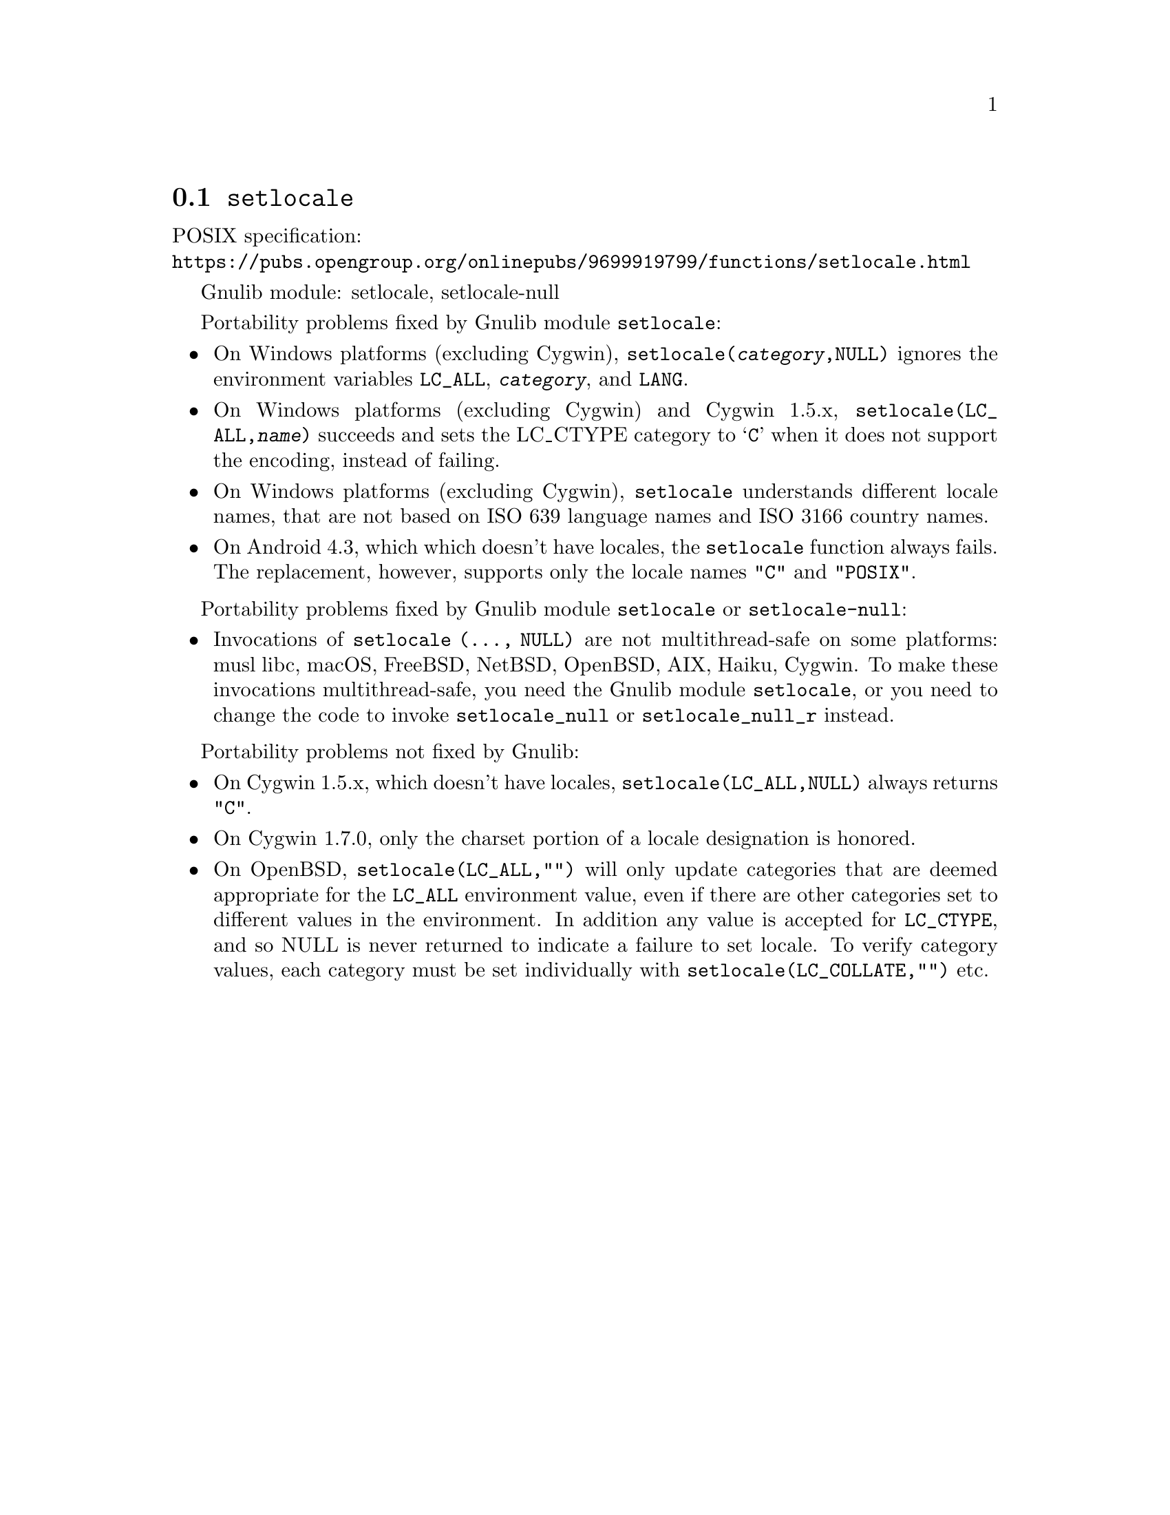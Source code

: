 @node setlocale
@section @code{setlocale}
@findex setlocale

POSIX specification:@* @url{https://pubs.opengroup.org/onlinepubs/9699919799/functions/setlocale.html}

Gnulib module: setlocale, setlocale-null

Portability problems fixed by Gnulib module @code{setlocale}:
@itemize
@item
On Windows platforms (excluding Cygwin), @code{setlocale(@var{category},NULL)}
ignores the environment variables @code{LC_ALL}, @code{@var{category}}, and
@code{LANG}.
@item
On Windows platforms (excluding Cygwin) and Cygwin 1.5.x,
@code{setlocale(LC_ALL,@var{name})} succeeds and sets the LC_CTYPE category to
@samp{C} when it does not support the encoding, instead of failing.
@item
On Windows platforms (excluding Cygwin), @code{setlocale} understands different
locale names, that are not based on ISO 639 language names and ISO 3166 country
names.
@item
On Android 4.3, which which doesn't have locales, the @code{setlocale} function
always fails.  The replacement, however, supports only the locale names
@code{"C"} and @code{"POSIX"}.
@end itemize

Portability problems fixed by Gnulib module @code{setlocale} or @code{setlocale-null}:
@itemize
@item
Invocations of @code{setlocale (..., NULL)} are not multithread-safe on some
platforms:
musl libc, macOS, FreeBSD, NetBSD, OpenBSD, AIX, Haiku, Cygwin.
To make these invocations multithread-safe, you need the Gnulib module
@code{setlocale}, or you need to change the code to invoke @code{setlocale_null}
or @code{setlocale_null_r} instead.
@end itemize

Portability problems not fixed by Gnulib:
@itemize
@item
On Cygwin 1.5.x, which doesn't have locales,
@code{setlocale(LC_ALL,NULL)} always returns @code{"C"}.
@item
On Cygwin 1.7.0, only the charset portion of a locale designation is honored.
@item
On OpenBSD, @code{setlocale(LC_ALL,"")} will only update categories that
are deemed appropriate for the @code{LC_ALL} environment value, even if
there are other categories set to different values in the environment.
In addition any value is accepted for @code{LC_CTYPE}, and so NULL
is never returned to indicate a failure to set locale.
To verify category values, each category must be set individually
with @code{setlocale(LC_COLLATE,"")} etc.
@end itemize
